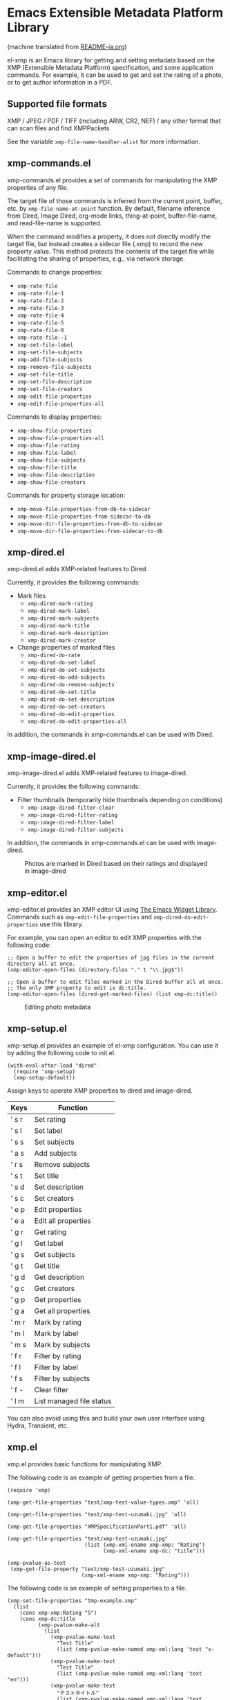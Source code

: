* Emacs Extensible Metadata Platform Library

(machine translated from [[file:README-ja.org][README-ja.org]])

el-xmp is an Emacs library for getting and setting metadata based on the XMP (Extensible Metadata Platform) specification, and some application commands. For example, it can be used to get and set the rating of a photo, or to get author information in a PDF.

** Supported file formats

XMP / JPEG / PDF / TIFF (including ARW, CR2, NEF) / any other format that can scan files and find XMPPackets

See the variable ~xmp-file-name-handler-alist~ for more information.

** xmp-commands.el

xmp-commands.el provides a set of commands for manipulating the XMP properties of any file.

The target file of those commands is inferred from the current point, buffer, etc. by ~xmp-file-name-at-point~ function. By default, filename inference from Dired, Image Dired, org-mode links, thing-at-point, buffer-file-name, and read-file-name is supported.

When the command modifies a property, it does not directly modify the target file, but instead creates a sidecar file (.xmp) to record the new property value. This method protects the contents of the target file while facilitating the sharing of properties, e.g., via network storage.

Commands to change properties:

- ~xmp-rate-file~
- ~xmp-rate-file-1~
- ~xmp-rate-file-2~
- ~xmp-rate-file-3~
- ~xmp-rate-file-4~
- ~xmp-rate-file-5~
- ~xmp-rate-file-0~
- ~xmp-rate-file--1~
- ~xmp-set-file-label~
- ~xmp-set-file-subjects~
- ~xmp-add-file-subjects~
- ~xmp-remove-file-subjects~
- ~xmp-set-file-title~
- ~xmp-set-file-description~
- ~xmp-set-file-creators~
- ~xmp-edit-file-properties~
- ~xmp-edit-file-properties-all~

Commands to display properties:
- ~xmp-show-file-properties~
- ~xmp-show-file-properties-all~
- ~xmp-show-file-rating~
- ~xmp-show-file-label~
- ~xmp-show-file-subjects~
- ~xmp-show-file-title~
- ~xmp-show-file-description~
- ~xmp-show-file-creators~

Commands for property storage location:
- ~xmp-move-file-properties-from-db-to-sidecar~
- ~xmp-move-file-properties-from-sidecar-to-db~
- ~xmp-move-dir-file-properties-from-db-to-sidecar~
- ~xmp-move-dir-file-properties-from-sidecar-to-db~

** xmp-dired.el

xmp-dired.el adds XMP-related features to Dired.

Currently, it provides the following commands:

- Mark files
  - ~xmp-dired-mark-rating~
  - ~xmp-dired-mark-label~
  - ~xmp-dired-mark-subjects~
  - ~xmp-dired-mark-title~
  - ~xmp-dired-mark-description~
  - ~xmp-dired-mark-creator~
- Change properties of marked files
  - ~xmp-dired-do-rate~
  - ~xmp-dired-do-set-label~
  - ~xmp-dired-do-set-subjects~
  - ~xmp-dired-do-add-subjects~
  - ~xmp-dired-do-remove-subjects~
  - ~xmp-dired-do-set-title~
  - ~xmp-dired-do-set-description~
  - ~xmp-dired-do-set-creators~
  - ~xmp-dired-do-edit-properties~
  - ~xmp-dired-do-edit-properties-all~

In addition, the commands in xmp-commands.el can be used with Dired.

** xmp-image-dired.el

xmp-image-dired.el adds XMP-related features to image-dired.

Currently, it provides the following commands:

- Filter thumbnails (temporarily hide thumbnails depending on conditions)
  - ~xmp-image-dired-filter-clear~
  - ~xmp-image-dired-filter-rating~
  - ~xmp-image-dired-filter-label~
  - ~xmp-image-dired-filter-subjects~

In addition, the commands in xmp-commands.el can be used with image-dired.

#+CAPTION: Photos are marked in Dired based on their ratings and displayed in image-dired
[[file:./screenshot/xmp-image-dired.png]]

** xmp-editor.el

xmp-editor.el provides an XMP editor UI using [[https://www.gnu.org/software/emacs/manual/html_mono/widget.html][The Emacs Widget Library]]. Commands such as ~xmp-edit-file-properties~ and ~xmp-dired-do-edit-properties~ use this library.

For example, you can open an editor to edit XMP properties with the following code:

#+begin_src elisp
;; Open a buffer to edit the properties of jpg files in the current directory all at once.
(xmp-editor-open-files (directory-files "." t "\\.jpg$"))

;; Open a buffer to edit files marked in the Dired buffer all at once.
;; The only XMP property to edit is dc:title.
(xmp-editor-open-files (dired-get-marked-files) (list xmp-dc:title))
#+end_src

#+CAPTION: Editing photo metadata
[[file:./screenshot/xmp-editor.png]]

** xmp-setup.el

xmp-setup.el provides an example of el-xmp configuration. You can use it by adding the following code to init.el.

#+begin_src elisp
(with-eval-after-load "dired"
  (require 'xmp-setup)
  (xmp-setup-default))
#+end_src

Assign keys to operate XMP properties to dired and image-dired.

| Keys  | Function                 |
|-------+--------------------------|
| ' s r | Set rating               |
| ' s l | Set label                |
| ' s s | Set subjects             |
| ' a s | Add subjects             |
| ' r s | Remove subjects          |
| ' s t | Set title                |
| ' s d | Set description          |
| ' s c | Set creators             |
|-------+--------------------------|
| ' e p | Edit properties          |
| ' e a | Edit all properties      |
|-------+--------------------------|
| ' g r | Get rating               |
| ' g l | Get label                |
| ' g s | Get subjects             |
| ' g t | Get title                |
| ' g d | Get description          |
| ' g c | Get creators             |
|-------+--------------------------|
| ' g p | Get properties           |
| ' g a | Get all properties       |
|-------+--------------------------|
| ' m r | Mark by rating           |
| ' m l | Mark by label            |
| ' m s | Mark by subjects         |
|-------+--------------------------|
| ' f r | Filter by rating         |
| ' f l | Filter by label          |
| ' f s | Filter by subjects       |
| ' f - | Clear filter             |
|-------+--------------------------|
| ' l m | List managed file status |

You can also avoid using this and build your own user interface using Hydra, Transient, etc.

** xmp.el

xmp.el provides basic functions for manipulating XMP.

The following code is an example of getting properties from a file.

#+begin_src elisp
(require 'xmp)

(xmp-get-file-properties "test/xmp-test-value-types.xmp" 'all)

(xmp-get-file-properties "test/xmp-test-uzumaki.jpg" 'all)

(xmp-get-file-properties "XMPSpecificationPart1.pdf" 'all)

(xmp-get-file-properties "test/xmp-test-uzumaki.jpg"
                         (list (xmp-xml-ename xmp-xmp: "Rating")
                               (xmp-xml-ename xmp-dc: "title")))

(xmp-pvalue-as-text
 (xmp-get-file-property "test/xmp-test-uzumaki.jpg"
                        (xmp-xml-ename xmp-xmp: "Rating")))
#+end_src

The following code is an example of setting properties to a file.

#+begin_src elisp
(xmp-set-file-properties "tmp-example.xmp"
  (list
    (cons xmp-xmp:Rating "5")
    (cons xmp-dc:title
          (xmp-pvalue-make-alt
            (list
              (xmp-pvalue-make-text
                "Test Title"
                (list (xmp-pvalue-make-named xmp-xml:lang 'text "x-default")))
              (xmp-pvalue-make-text
                "Test Title"
                (list (xmp-pvalue-make-named xmp-xml:lang 'text "en")))
              (xmp-pvalue-make-text
                "テストタイトル"
                (list (xmp-pvalue-make-named xmp-xml:lang 'text "ja"))))))))

(xmp-set-file-property "tmp-example.xmp" xmp-xmp:Rating "3")
#+end_src

There are also lower level functions for the DOM after parsing the XML, and functions for manipulating the XMP property values (Parsed Values) after parsing the DOM.

#+begin_src elisp
(let* ((dom (xmp-file-read-rdf "test/xmp-test-uzumaki.jpg")) ;; File to XML DOM
       (property-elements (xmp-get-property-elements dom 'all)) ;; XML DOM to Property Element List
       (property-pvalues (mapcar #'xmp-parse-property-element property-elements)) ;; Property Element List to Parsed Value List
       (rating-pvalue (xmp-xml-ename-alist-get xmp-xmp:Rating property-pvalues))) ;; Pick xmp:Rating property
  ;; PValue to String
  (xmp-pvalue-as-text rating-pvalue))
#+end_src

** xmp-xml.el

xmp-xml.el is the library that xmp.el uses to process XML. Since xmp.el needs to process XML namespaces correctly, it does not use Emacs' libxml support. xml.el also had bugs so it was not used. We used nxml-parse.el which had the fewest problems. We did not use dom.el either as it cannot handle expanded names.

The most important thing about xmp-xml.el is how it handles XML expanded names. Element names and attribute names are represented not as strings or symbols but as expanded names, which are pairs of namespace names and local names.

The following code creates an object that represents the expanded name whose namespace name is ~http://ns.adobe.com/xap/1.0/~ and whose local name is ~Label~.

#+begin_src elisp
(xmp-xml-ename (xmp-xml-ns-name "http://ns.adobe.com/xap/1.0/") "Label")
#+end_src

Be sure to use the following functions to create expanded names, get elements, and compare them.

- ~xmp-xml-ename~
- ~xmp-xml-ename-ns~
- ~xmp-xml-ename-local~
- ~xmp-xml-ename-equal~
- ~xmp-xml-ename<~
- ~xmp-xml-ename-alist-get~
- ~xmp-xml-ename-assoc~
- ~xmp-xml-ename-member~

Also, use the following functions to convert namespace names.

- ~xmp-xml-ns-name~
- ~xmp-xml-ns-name-string~

Commonly used namespace names and expanded names are defined as variables.

Namespace name:
- ~xmp-xmlns:~
- ~xmp-xml:~

Expanded name:
- ~xmp-xml:lang~
- ~xmp-xml:space~
- ~xmp-xml:base~
- ~xmp-xml:id~

Many namespaces and expanded names used in XMP are defined as variables in xmp.el (e.g. ~xmp-dc:title~, ~xmp-xmp:Rating~).

** xmp-exif.el

A library that parses EXIF and converts it to XMP.

** xmp-tiff.el

A library for parsing TIFF and reading tag information.

** xmp-pdf.el

A library for parsing PDFs and reading metadata.

The Emacs Lisp implementation cannot read many PDF files, so please install pdfinfo and set the variable ~xmp-file-pdfinfo-program~ if possible.

** xmp-file-reader.el

A library for reading binary files.

** xmp-sqlite.el

A library for adding SQLite-based functionality to xmp.el.

Implement a persistent cache mechanism that will not be lost even if Emacs is terminated. By default it creates the database file in ~/.emacs.d/el-xmp/el-xmp-file-cache.db .

Also, property change data can be stored in the database instead of in the sidecar file. The database is different from the cache, and is created in ~/.emacs.d/el-xmp/el-xmp-file-mod.db by default.

** User-defined XMP properties

If a user wants to add a new property, first register the namespace information (namespace name (URI) and prefix) in the variable ~xmp-user-defined-namespaces~ (if the variable ~xmp-predefined-namespaces~ already contains it, this is not necessary. Set the prefix so that it does not overlap with other prefixes). This ensures that the namespace is output and displayed correctly. If this is not set correctly, the namespace prefixes may be output in sequential numbers such as ns1, ns2, ....

Next, register the property information (name and type) in the variable ~xmp-user-defined-properties~. Some commands use this information to change the UI to an appropriate one (even if not set, the UI may be created by inferring it from the value).

The list of properties that the command ~xmp-show-file-properties~ displays by default can be set in the variable ~xmp-show-file-properties-target~.

The list of properties that the commands ~xmp-edit-file-properties~ and ~xmp-dired-do-edit-properties~ edit by default can be set in the variable ~xmp-editor-target-properties~
